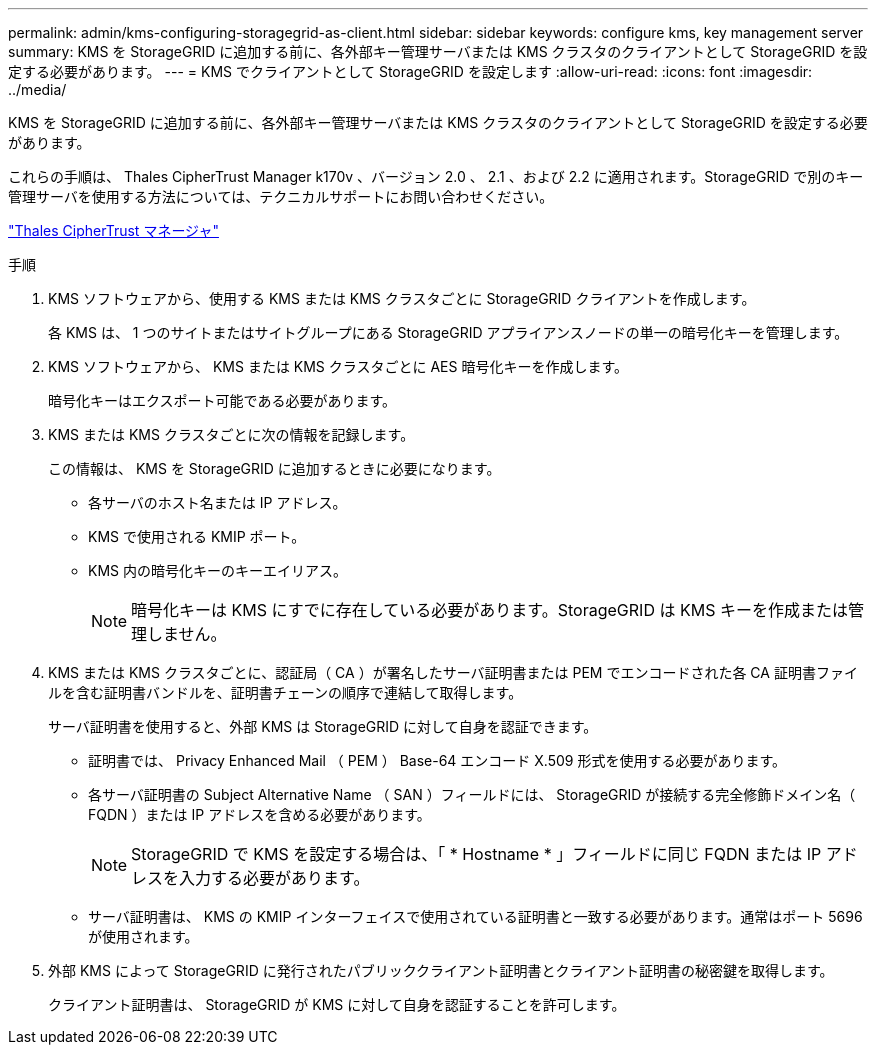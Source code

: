 ---
permalink: admin/kms-configuring-storagegrid-as-client.html 
sidebar: sidebar 
keywords: configure kms, key management server 
summary: KMS を StorageGRID に追加する前に、各外部キー管理サーバまたは KMS クラスタのクライアントとして StorageGRID を設定する必要があります。 
---
= KMS でクライアントとして StorageGRID を設定します
:allow-uri-read: 
:icons: font
:imagesdir: ../media/


[role="lead"]
KMS を StorageGRID に追加する前に、各外部キー管理サーバまたは KMS クラスタのクライアントとして StorageGRID を設定する必要があります。

これらの手順は、 Thales CipherTrust Manager k170v 、バージョン 2.0 、 2.1 、および 2.2 に適用されます。StorageGRID で別のキー管理サーバを使用する方法については、テクニカルサポートにお問い合わせください。

https://thalesdocs.com/ctp/cm/latest/["Thales CipherTrust マネージャ"^]

.手順
. KMS ソフトウェアから、使用する KMS または KMS クラスタごとに StorageGRID クライアントを作成します。
+
各 KMS は、 1 つのサイトまたはサイトグループにある StorageGRID アプライアンスノードの単一の暗号化キーを管理します。

. KMS ソフトウェアから、 KMS または KMS クラスタごとに AES 暗号化キーを作成します。
+
暗号化キーはエクスポート可能である必要があります。

. KMS または KMS クラスタごとに次の情報を記録します。
+
この情報は、 KMS を StorageGRID に追加するときに必要になります。

+
** 各サーバのホスト名または IP アドレス。
** KMS で使用される KMIP ポート。
** KMS 内の暗号化キーのキーエイリアス。
+

NOTE: 暗号化キーは KMS にすでに存在している必要があります。StorageGRID は KMS キーを作成または管理しません。



. KMS または KMS クラスタごとに、認証局（ CA ）が署名したサーバ証明書または PEM でエンコードされた各 CA 証明書ファイルを含む証明書バンドルを、証明書チェーンの順序で連結して取得します。
+
サーバ証明書を使用すると、外部 KMS は StorageGRID に対して自身を認証できます。

+
** 証明書では、 Privacy Enhanced Mail （ PEM ） Base-64 エンコード X.509 形式を使用する必要があります。
** 各サーバ証明書の Subject Alternative Name （ SAN ）フィールドには、 StorageGRID が接続する完全修飾ドメイン名（ FQDN ）または IP アドレスを含める必要があります。
+

NOTE: StorageGRID で KMS を設定する場合は、「 * Hostname * 」フィールドに同じ FQDN または IP アドレスを入力する必要があります。

** サーバ証明書は、 KMS の KMIP インターフェイスで使用されている証明書と一致する必要があります。通常はポート 5696 が使用されます。


. 外部 KMS によって StorageGRID に発行されたパブリッククライアント証明書とクライアント証明書の秘密鍵を取得します。
+
クライアント証明書は、 StorageGRID が KMS に対して自身を認証することを許可します。


